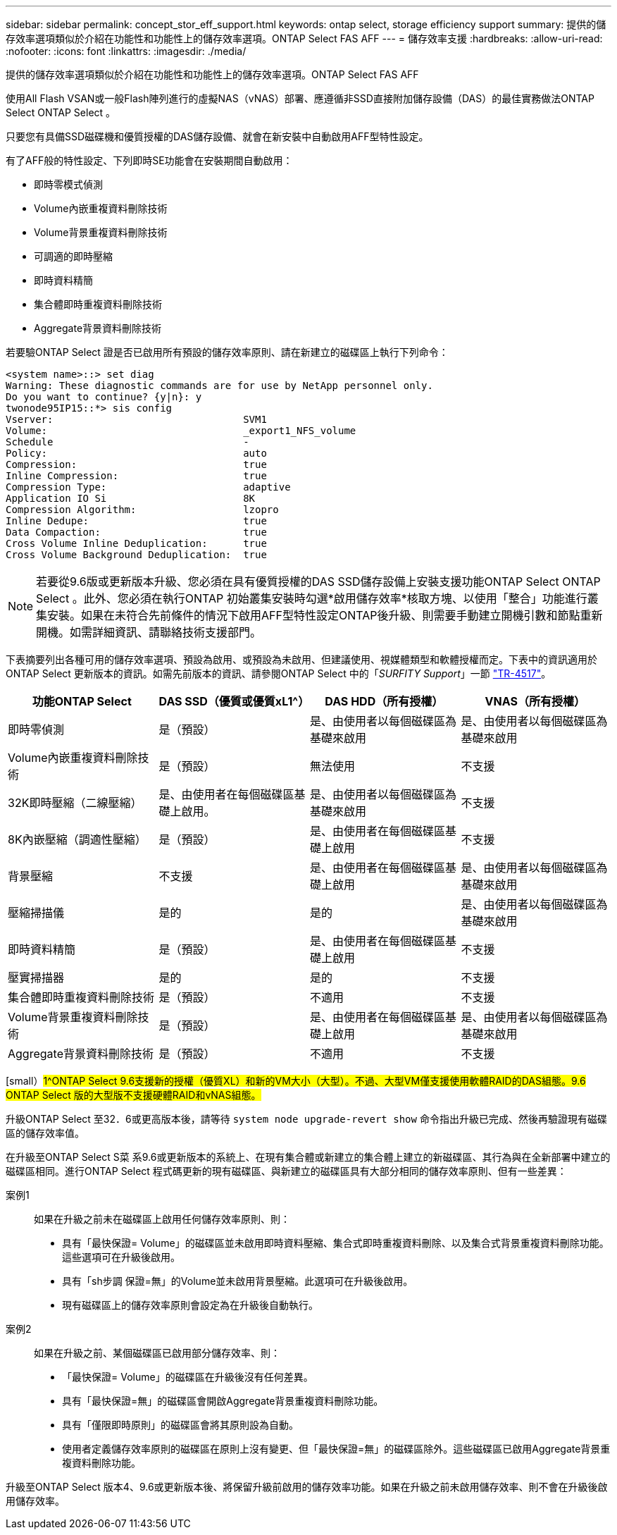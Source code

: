 ---
sidebar: sidebar 
permalink: concept_stor_eff_support.html 
keywords: ontap select, storage efficiency support 
summary: 提供的儲存效率選項類似於介紹在功能性和功能性上的儲存效率選項。ONTAP Select FAS AFF 
---
= 儲存效率支援
:hardbreaks:
:allow-uri-read: 
:nofooter: 
:icons: font
:linkattrs: 
:imagesdir: ./media/


[role="lead"]
提供的儲存效率選項類似於介紹在功能性和功能性上的儲存效率選項。ONTAP Select FAS AFF

使用All Flash VSAN或一般Flash陣列進行的虛擬NAS（vNAS）部署、應遵循非SSD直接附加儲存設備（DAS）的最佳實務做法ONTAP Select ONTAP Select 。

只要您有具備SSD磁碟機和優質授權的DAS儲存設備、就會在新安裝中自動啟用AFF型特性設定。

有了AFF般的特性設定、下列即時SE功能會在安裝期間自動啟用：

* 即時零模式偵測
* Volume內嵌重複資料刪除技術
* Volume背景重複資料刪除技術
* 可調適的即時壓縮
* 即時資料精簡
* 集合體即時重複資料刪除技術
* Aggregate背景資料刪除技術


若要驗ONTAP Select 證是否已啟用所有預設的儲存效率原則、請在新建立的磁碟區上執行下列命令：

[listing]
----
<system name>::> set diag
Warning: These diagnostic commands are for use by NetApp personnel only.
Do you want to continue? {y|n}: y
twonode95IP15::*> sis config
Vserver:                                SVM1
Volume:                                 _export1_NFS_volume
Schedule                                -
Policy:                                 auto
Compression:                            true
Inline Compression:                     true
Compression Type:                       adaptive
Application IO Si                       8K
Compression Algorithm:                  lzopro
Inline Dedupe:                          true
Data Compaction:                        true
Cross Volume Inline Deduplication:      true
Cross Volume Background Deduplication:  true
----

NOTE: 若要從9.6版或更新版本升級、您必須在具有優質授權的DAS SSD儲存設備上安裝支援功能ONTAP Select ONTAP Select 。此外、您必須在執行ONTAP 初始叢集安裝時勾選*啟用儲存效率*核取方塊、以使用「整合」功能進行叢集安裝。如果在未符合先前條件的情況下啟用AFF型特性設定ONTAP後升級、則需要手動建立開機引數和節點重新開機。如需詳細資訊、請聯絡技術支援部門。

下表摘要列出各種可用的儲存效率選項、預設為啟用、或預設為未啟用、但建議使用、視媒體類型和軟體授權而定。下表中的資訊適用於ONTAP Select 更新版本的資訊。如需先前版本的資訊、請參閱ONTAP Select 中的「_SURFITY Support_」一節 https://www.netapp.com/media/10662-tr4517.pdf["TR-4517"^]。

[cols="4"]
|===
| 功能ONTAP Select | DAS SSD（優質或優質xL1^） | DAS HDD（所有授權） | VNAS（所有授權） 


| 即時零偵測 | 是（預設） | 是、由使用者以每個磁碟區為基礎來啟用 | 是、由使用者以每個磁碟區為基礎來啟用 


| Volume內嵌重複資料刪除技術 | 是（預設） | 無法使用 | 不支援 


| 32K即時壓縮（二線壓縮） | 是、由使用者在每個磁碟區基礎上啟用。 | 是、由使用者以每個磁碟區為基礎來啟用 | 不支援 


| 8K內嵌壓縮（調適性壓縮） | 是（預設） | 是、由使用者在每個磁碟區基礎上啟用 | 不支援 


| 背景壓縮 | 不支援 | 是、由使用者在每個磁碟區基礎上啟用 | 是、由使用者以每個磁碟區為基礎來啟用 


| 壓縮掃描儀 | 是的 | 是的 | 是、由使用者以每個磁碟區為基礎來啟用 


| 即時資料精簡 | 是（預設） | 是、由使用者在每個磁碟區基礎上啟用 | 不支援 


| 壓實掃描器 | 是的 | 是的 | 不支援 


| 集合體即時重複資料刪除技術 | 是（預設） | 不適用 | 不支援 


| Volume背景重複資料刪除技術 | 是（預設） | 是、由使用者在每個磁碟區基礎上啟用 | 是、由使用者以每個磁碟區為基礎來啟用 


| Aggregate背景資料刪除技術 | 是（預設） | 不適用 | 不支援 
|===
[small）#1^ONTAP Select 9.6支援新的授權（優質XL）和新的VM大小（大型）。不過、大型VM僅支援使用軟體RAID的DAS組態。9.6 ONTAP Select 版的大型版不支援硬體RAID和vNAS組態。#

升級ONTAP Select 至32．6或更高版本後，請等待 `system node upgrade-revert show` 命令指出升級已完成、然後再驗證現有磁碟區的儲存效率值。

在升級至ONTAP Select S菜 系9.6或更新版本的系統上、在現有集合體或新建立的集合體上建立的新磁碟區、其行為與在全新部署中建立的磁碟區相同。進行ONTAP Select 程式碼更新的現有磁碟區、與新建立的磁碟區具有大部分相同的儲存效率原則、但有一些差異：

案例1:: 如果在升級之前未在磁碟區上啟用任何儲存效率原則、則：
+
--
* 具有「最快保證= Volume」的磁碟區並未啟用即時資料壓縮、集合式即時重複資料刪除、以及集合式背景重複資料刪除功能。這些選項可在升級後啟用。
* 具有「sh步調 保證=無」的Volume並未啟用背景壓縮。此選項可在升級後啟用。
* 現有磁碟區上的儲存效率原則會設定為在升級後自動執行。


--
案例2:: 如果在升級之前、某個磁碟區已啟用部分儲存效率、則：
+
--
* 「最快保證= Volume」的磁碟區在升級後沒有任何差異。
* 具有「最快保證=無」的磁碟區會開啟Aggregate背景重複資料刪除功能。
* 具有「僅限即時原則」的磁碟區會將其原則設為自動。
* 使用者定義儲存效率原則的磁碟區在原則上沒有變更、但「最快保證=無」的磁碟區除外。這些磁碟區已啟用Aggregate背景重複資料刪除功能。


--


升級至ONTAP Select 版本4、9.6或更新版本後、將保留升級前啟用的儲存效率功能。如果在升級之前未啟用儲存效率、則不會在升級後啟用儲存效率。
